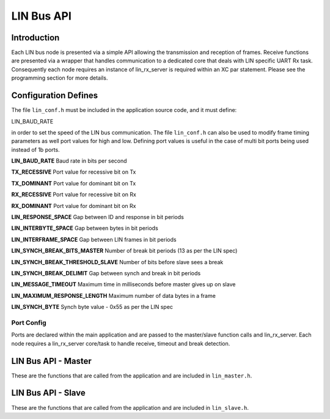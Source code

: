 .. _sec_api:

LIN Bus API
===========

.. _sec_conf_defines:

Introduction
------------

Each LIN bus node is presented via a simple API allowing the transmission and reception of frames. Receive functions are presented via a wrapper that handles communication to a dedicated core that deals with LIN specific UART Rx task. Consequently each node requires an instance of lin_rx_server is required within an XC par statement. Please see the programming section for more details.

Configuration Defines
---------------------

The file ``lin_conf.h`` must be included in the application source code, and it must define:

LIN_BAUD_RATE

in order to set the speed of the LIN bus communication. The file ``lin_conf.h`` can also be used to modify frame timing parameters as well port values for high and low. Defining port values is useful in the case of multi bit ports being used instead of 1b ports.

**LIN_BAUD_RATE**
Baud rate in bits per second

**TX_RECESSIVE**
Port value for recessive bit on Tx

**TX_DOMINANT**
Port value for dominant bit on Tx

**RX_RECESSIVE**
Port value for recessive bit on Rx

**RX_DOMINANT**
Port value for dominant bit on Rx

**LIN_RESPONSE_SPACE**
Gap between ID and response in bit periods

**LIN_INTERBYTE_SPACE**
Gap between bytes in bit periods

**LIN_INTERFRAME_SPACE**
Gap between LIN frames in bit periods

**LIN_SYNCH_BREAK_BITS_MASTER**
Number of break bit periods (13 as per the LIN spec)

**LIN_SYNCH_BREAK_THRESHOLD_SLAVE**
Number of bits before slave sees a break

**LIN_SYNCH_BREAK_DELIMIT**
Gap between synch and break in bit periods

**LIN_MESSAGE_TIMEOUT**
Maximum time in milliseconds before master gives up on slave

**LIN_MAXIMUM_RESPONSE_LENGTH**
Maximum number of data bytes in a frame

**LIN_SYNCH_BYTE**
Synch byte value - 0x55 as per the LIN spec


Port Config
+++++++++++

Ports are declared within the main application and are passed to the master/slave function calls and lin_rx_server. Each node requires a lin_rx_server core/task to handle receive, timeout and break detection.

LIN Bus API - Master
--------------------

These are the functions that are called from the application and are included in ``lin_master.h``.

.. doxygenfunction:: lin_master_init
.. doxygenfunction:: lin_master_send_frame
.. doxygenfunction:: lin_master_request_frame
.. doxygenfunction:: lin_rx_server




LIN Bus API - Slave
--------------------

These are the functions that are called from the application and are included in ``lin_slave.h``.

.. doxygenfunction:: lin_slave_init
.. doxygenfunction:: lin_slave_wait_for_header
.. doxygenfunction:: lin_slave_send_response
.. doxygenfunction:: lin_slave_get_response
.. doxygenfunction:: lin_rx_server


